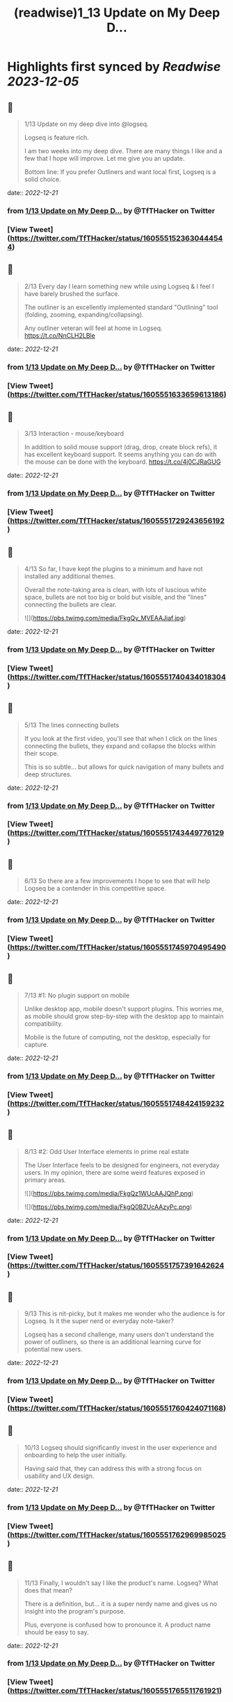 :PROPERTIES:
:title: (readwise)1_13 Update on My Deep D...
:END:

:PROPERTIES:
:author: [[TfTHacker on Twitter]]
:full-title: "1/13 Update on My Deep D..."
:category: [[tweets]]
:url: https://twitter.com/TfTHacker/status/1605551523630444544
:image-url: https://pbs.twimg.com/profile_images/1279439639221321728/w7ulmTh7.jpg
:END:

* Highlights first synced by [[Readwise]] [[2023-12-05]]
** 📌
#+BEGIN_QUOTE
1/13 Update on my deep dive into @logseq.

Logseq is feature rich.

I am two weeks into my deep dive. There are many things I like and a few that I hope will improve. Let me give you an update.

Bottom line: If you prefer Outliners and want local first, Logseq is a solid choice. 
#+END_QUOTE
    date:: [[2022-12-21]]
*** from _1/13 Update on My Deep D..._ by @TfTHacker on Twitter
*** [View Tweet](https://twitter.com/TfTHacker/status/1605551523630444544)
** 📌
#+BEGIN_QUOTE
2/13 Every day I learn something new while using Logseq & I feel I have barely brushed the surface.

The outliner is an excellently implemented standard "Outlining" tool (folding, zooming, expanding/collapsing).

Any outliner veteran will feel at home in Logseq. https://t.co/NnCLH2LBle 
#+END_QUOTE
    date:: [[2022-12-21]]
*** from _1/13 Update on My Deep D..._ by @TfTHacker on Twitter
*** [View Tweet](https://twitter.com/TfTHacker/status/1605551633659613186)
** 📌
#+BEGIN_QUOTE
3/13 Interaction - mouse/keyboard

In addition to solid mouse support (drag, drop, create block refs), it has excellent keyboard support. It seems anything you can do with the mouse can be done with the keyboard. https://t.co/4j0CJRaGUG 
#+END_QUOTE
    date:: [[2022-12-21]]
*** from _1/13 Update on My Deep D..._ by @TfTHacker on Twitter
*** [View Tweet](https://twitter.com/TfTHacker/status/1605551729243656192)
** 📌
#+BEGIN_QUOTE
4/13  So far, I have kept the plugins to a minimum and have not installed any additional themes.

Overall the note-taking area is clean, with lots of luscious white space, bullets are not too big or bold but visible, and the "lines" connecting the bullets are clear. 

![](https://pbs.twimg.com/media/FkgQy_MVEAAJiaf.jpg) 
#+END_QUOTE
    date:: [[2022-12-21]]
*** from _1/13 Update on My Deep D..._ by @TfTHacker on Twitter
*** [View Tweet](https://twitter.com/TfTHacker/status/1605551740434018304)
** 📌
#+BEGIN_QUOTE
5/13 The lines connecting bullets

If you look at the first video, you'll see that when I click on the lines connecting the bullets, they expand and collapse the blocks within their scope.

This is so subtle... but allows for quick navigation of many bullets and deep structures. 
#+END_QUOTE
    date:: [[2022-12-21]]
*** from _1/13 Update on My Deep D..._ by @TfTHacker on Twitter
*** [View Tweet](https://twitter.com/TfTHacker/status/1605551743449776129)
** 📌
#+BEGIN_QUOTE
6/13 So there are a few improvements I hope to see that will help Logseq be a contender in this competitive space. 
#+END_QUOTE
    date:: [[2022-12-21]]
*** from _1/13 Update on My Deep D..._ by @TfTHacker on Twitter
*** [View Tweet](https://twitter.com/TfTHacker/status/1605551745970495490)
** 📌
#+BEGIN_QUOTE
7/13  #1: No plugin support on mobile

Unlike desktop app, mobile doesn't support plugins. This worries me, as mobile should grow step-by-step with the desktop app to maintain compatibility.

Mobile is the future of computing, not the desktop, especially for capture. 
#+END_QUOTE
    date:: [[2022-12-21]]
*** from _1/13 Update on My Deep D..._ by @TfTHacker on Twitter
*** [View Tweet](https://twitter.com/TfTHacker/status/1605551748424159232)
** 📌
#+BEGIN_QUOTE
8/13  #2: Odd User Interface elements in prime real estate

The User Interface feels to be designed for engineers, not everyday users. In my opinion, there are some weird features exposed in primary areas. 

![](https://pbs.twimg.com/media/FkgQz1WUcAAJQhP.png) 

![](https://pbs.twimg.com/media/FkgQ0BZUcAAzyPc.png) 
#+END_QUOTE
    date:: [[2022-12-21]]
*** from _1/13 Update on My Deep D..._ by @TfTHacker on Twitter
*** [View Tweet](https://twitter.com/TfTHacker/status/1605551757391642624)
** 📌
#+BEGIN_QUOTE
9/13 This is nit-picky, but it makes me wonder who the audience is for Logseq. Is it the super nerd or everyday note-taker?

Logseq has a second challenge, many users don't understand the power of outliners, so there is an additional learning curve for potential new users. 
#+END_QUOTE
    date:: [[2022-12-21]]
*** from _1/13 Update on My Deep D..._ by @TfTHacker on Twitter
*** [View Tweet](https://twitter.com/TfTHacker/status/1605551760424071168)
** 📌
#+BEGIN_QUOTE
10/13 Logseq should significantly invest in the user experience and onboarding to help the user initially.

Having said that, they can address this with a strong focus on usability and UX design. 
#+END_QUOTE
    date:: [[2022-12-21]]
*** from _1/13 Update on My Deep D..._ by @TfTHacker on Twitter
*** [View Tweet](https://twitter.com/TfTHacker/status/1605551762969985025)
** 📌
#+BEGIN_QUOTE
11/13 Finally, I wouldn't say I like the product's name. Logseq? What does that mean?

There is a definition, but... it is a super nerdy name and gives us no insight into the program's purpose.

Plus, everyone is confused how to pronounce it. A product name should be easy to say. 
#+END_QUOTE
    date:: [[2022-12-21]]
*** from _1/13 Update on My Deep D..._ by @TfTHacker on Twitter
*** [View Tweet](https://twitter.com/TfTHacker/status/1605551765511761921)
** 📌
#+BEGIN_QUOTE
12/13 As Logseq looks to add value through "commercial" features to its open-source initiatives, I would recommend they consider rebranding:

+ New name
+ Change the icon (Looks like a bear's paw)
+ Move away from the dark green theme 
#+END_QUOTE
    date:: [[2022-12-21]]
*** from _1/13 Update on My Deep D..._ by @TfTHacker on Twitter
*** [View Tweet](https://twitter.com/TfTHacker/status/1605551768074477568)
** 📌
#+BEGIN_QUOTE
13/13 In conclusion, I am enjoying working with Logseq. I am sufficiently satisfied that I am continuing to use it as my daily driver.

I will report back on intriguing findings as my investigation progresses. 
#+END_QUOTE
    date:: [[2022-12-21]]
*** from _1/13 Update on My Deep D..._ by @TfTHacker on Twitter
*** [View Tweet](https://twitter.com/TfTHacker/status/1605551770658168832)